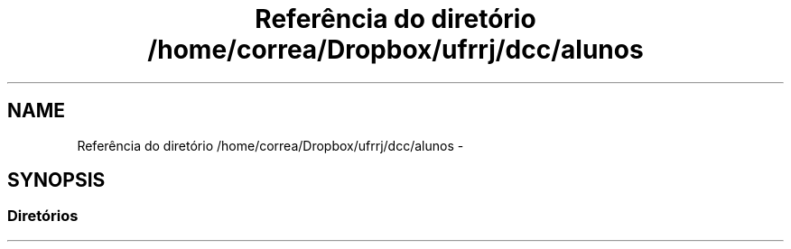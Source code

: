 .TH "Referência do diretório /home/correa/Dropbox/ufrrj/dcc/alunos" 3 "Segunda, 31 de Outubro de 2016" "Version 2016.2" "AB781 Laboratório de Grafos e Algoritmos" \" -*- nroff -*-
.ad l
.nh
.SH NAME
Referência do diretório /home/correa/Dropbox/ufrrj/dcc/alunos \- 
.SH SYNOPSIS
.br
.PP
.SS "Diretórios"

.in +1c
.in -1c
